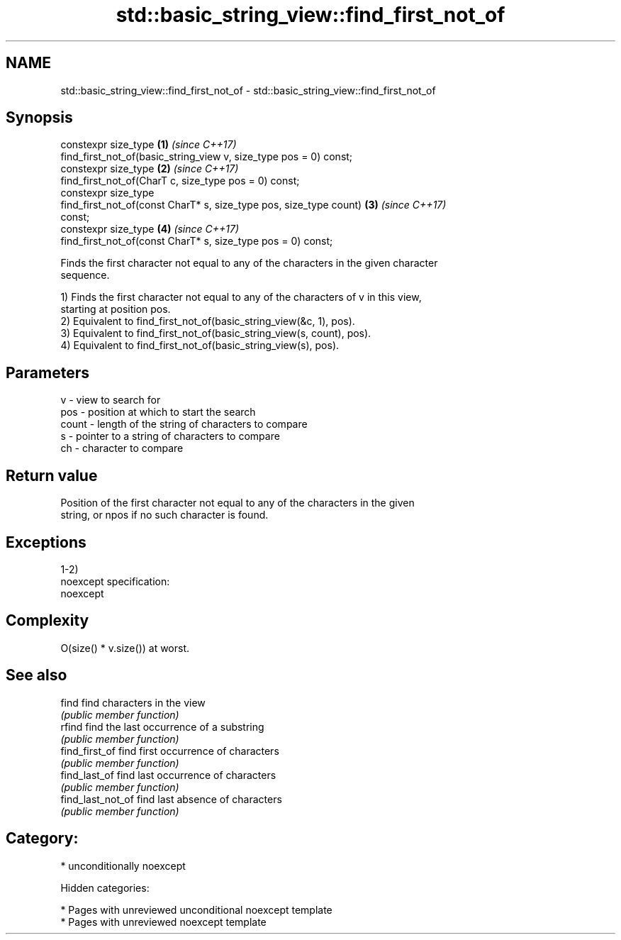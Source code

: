 .TH std::basic_string_view::find_first_not_of 3 "2018.03.28" "http://cppreference.com" "C++ Standard Libary"
.SH NAME
std::basic_string_view::find_first_not_of \- std::basic_string_view::find_first_not_of

.SH Synopsis
   constexpr size_type                                                \fB(1)\fP \fI(since C++17)\fP
   find_first_not_of(basic_string_view v, size_type pos = 0) const;
   constexpr size_type                                                \fB(2)\fP \fI(since C++17)\fP
   find_first_not_of(CharT c, size_type pos = 0) const;
   constexpr size_type
   find_first_not_of(const CharT* s, size_type pos, size_type count)  \fB(3)\fP \fI(since C++17)\fP
   const;
   constexpr size_type                                                \fB(4)\fP \fI(since C++17)\fP
   find_first_not_of(const CharT* s, size_type pos = 0) const;

   Finds the first character not equal to any of the characters in the given character
   sequence.

   1) Finds the first character not equal to any of the characters of v in this view,
   starting at position pos.
   2) Equivalent to find_first_not_of(basic_string_view(&c, 1), pos).
   3) Equivalent to find_first_not_of(basic_string_view(s, count), pos).
   4) Equivalent to find_first_not_of(basic_string_view(s), pos).

.SH Parameters

   v     - view to search for
   pos   - position at which to start the search
   count - length of the string of characters to compare
   s     - pointer to a string of characters to compare
   ch    - character to compare

.SH Return value

   Position of the first character not equal to any of the characters in the given
   string, or npos if no such character is found.

.SH Exceptions

   1-2)
   noexcept specification:
   noexcept

.SH Complexity

   O(size() * v.size()) at worst.

.SH See also

   find             find characters in the view
                    \fI(public member function)\fP
   rfind            find the last occurrence of a substring
                    \fI(public member function)\fP
   find_first_of    find first occurrence of characters
                    \fI(public member function)\fP
   find_last_of     find last occurrence of characters
                    \fI(public member function)\fP
   find_last_not_of find last absence of characters
                    \fI(public member function)\fP

.SH Category:

     * unconditionally noexcept

   Hidden categories:

     * Pages with unreviewed unconditional noexcept template
     * Pages with unreviewed noexcept template
